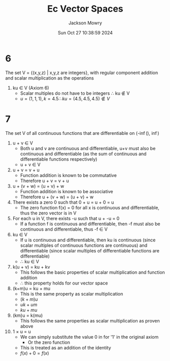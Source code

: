 #+title: Ec Vector Spaces
#+author: Jackson Mowry
#+date: Sun Oct 27 10:38:59 2024
#+options: \n:t toc:nil

* 6
The set V = {(x,y,z) | x,y,z are integers}, with regular component addition and scalar multiplication as the operations
1. ku \in V (Axiom 6)
   - Scalar multiples do not have to be integers \therefore{} ku \notin{} V
   - $u = (1,1,1), k = 4.5 \therefore ku = (4.5,4.5,4.5) \notin{} V$

* 7
The set V of all continuous functions that are differentiable on (-\inf(), \inf{})
1. u + v \in V
   - Both u and v are continuous and differentiable, u+v must also be continuous and differentiable (as the sum of continuous and differentiable functions respectively)
   - u + v \in V
2. u + v = v + u
   - Function addition is known to be commutative
   - Therefore u + v = v + u
3. u + (v + w) = (u + v) + w
   - Function addition is known to be associative
   - Therefore u + (v + w) = (u + v) + w
4. There exists a zero 0 \overrightarrow{0} such that 0 + u = u + 0 = u
   - The zero function f(x) = 0 for all x is continuous and differentiable, thus the zero vector is in V
5. For each u in V, there exists -u such that u + -u = 0
   - If a function f is continuous and differentiable, then -f must also be continuous and differentiable, thus -f \in V
6. ku \in V
   - If u is continuous and differentiable, then ku is continuous (since scalar multiples of continuous functions are continuous) and differentiable (since scalar multiples of differentiable functions are differentiable)
   - \therefore{} ku \in V
7. k(u + v) = ku + kv
   - This follows the basic properties of scalar multiplication and function addition
   - \therefore{} this property holds for our vector space
8. (k+m)u = ku + mu
   - This is the same property as scalar multiplication
   - $(k+m)u$
   - $uk + um$
   - $ku + mu$
9. (km)u = k(mu)
   - This follows the same properties as scalar multiplication as proven above
10. 1 \times{} u = u
    - We can simply substitute the value 0 in for '1' in the original axiom
      - Or the zero function
    - This is treated as an addition of the identity
    - $f(x) + 0 = f(x)$
